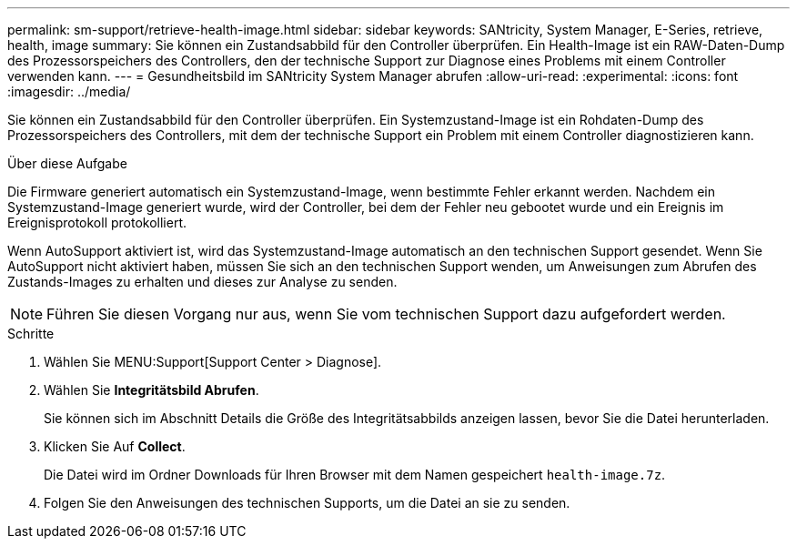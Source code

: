 ---
permalink: sm-support/retrieve-health-image.html 
sidebar: sidebar 
keywords: SANtricity, System Manager, E-Series, retrieve, health, image 
summary: Sie können ein Zustandsabbild für den Controller überprüfen. Ein Health-Image ist ein RAW-Daten-Dump des Prozessorspeichers des Controllers, den der technische Support zur Diagnose eines Problems mit einem Controller verwenden kann. 
---
= Gesundheitsbild im SANtricity System Manager abrufen
:allow-uri-read: 
:experimental: 
:icons: font
:imagesdir: ../media/


[role="lead"]
Sie können ein Zustandsabbild für den Controller überprüfen. Ein Systemzustand-Image ist ein Rohdaten-Dump des Prozessorspeichers des Controllers, mit dem der technische Support ein Problem mit einem Controller diagnostizieren kann.

.Über diese Aufgabe
Die Firmware generiert automatisch ein Systemzustand-Image, wenn bestimmte Fehler erkannt werden. Nachdem ein Systemzustand-Image generiert wurde, wird der Controller, bei dem der Fehler neu gebootet wurde und ein Ereignis im Ereignisprotokoll protokolliert.

Wenn AutoSupport aktiviert ist, wird das Systemzustand-Image automatisch an den technischen Support gesendet. Wenn Sie AutoSupport nicht aktiviert haben, müssen Sie sich an den technischen Support wenden, um Anweisungen zum Abrufen des Zustands-Images zu erhalten und dieses zur Analyse zu senden.

[NOTE]
====
Führen Sie diesen Vorgang nur aus, wenn Sie vom technischen Support dazu aufgefordert werden.

====
.Schritte
. Wählen Sie MENU:Support[Support Center > Diagnose].
. Wählen Sie *Integritätsbild Abrufen*.
+
Sie können sich im Abschnitt Details die Größe des Integritätsabbilds anzeigen lassen, bevor Sie die Datei herunterladen.

. Klicken Sie Auf *Collect*.
+
Die Datei wird im Ordner Downloads für Ihren Browser mit dem Namen gespeichert `health-image.7z`.

. Folgen Sie den Anweisungen des technischen Supports, um die Datei an sie zu senden.

